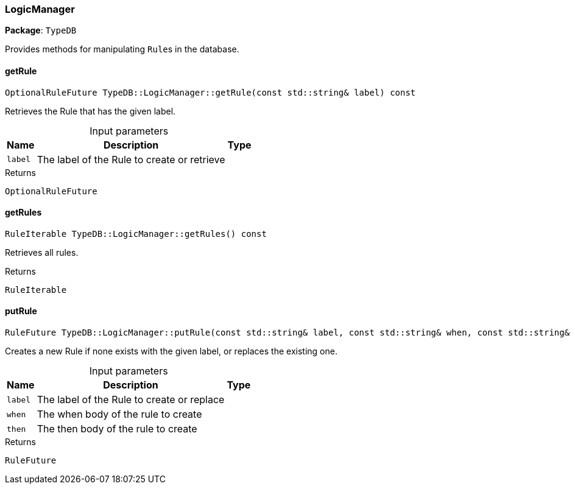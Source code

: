 [#_LogicManager]
=== LogicManager

*Package*: `TypeDB`



Provides methods for manipulating ``Rule``s in the database.

// tag::methods[]
[#_OptionalRuleFuture_TypeDBLogicManagergetRule___const_stdstring__label___const]
==== getRule

[source,cpp]
----
OptionalRuleFuture TypeDB::LogicManager::getRule(const std::string& label) const
----



Retrieves the Rule that has the given label.


[caption=""]
.Input parameters
[cols="~,~,~"]
[options="header"]
|===
|Name |Description |Type
a| `label` a| The label of the Rule to create or retrieve a| 
|===

[caption=""]
.Returns
`OptionalRuleFuture`

[#_RuleIterable_TypeDBLogicManagergetRules_____const]
==== getRules

[source,cpp]
----
RuleIterable TypeDB::LogicManager::getRules() const
----



Retrieves all rules.


[caption=""]
.Returns
`RuleIterable`

[#_RuleFuture_TypeDBLogicManagerputRule___const_stdstring__label__const_stdstring__when__const_stdstring__then___const]
==== putRule

[source,cpp]
----
RuleFuture TypeDB::LogicManager::putRule(const std::string& label, const std::string& when, const std::string& then) const
----



Creates a new Rule if none exists with the given label, or replaces the existing one.


[caption=""]
.Input parameters
[cols="~,~,~"]
[options="header"]
|===
|Name |Description |Type
a| `label` a| The label of the Rule to create or replace a| 
a| `when` a| The when body of the rule to create a| 
a| `then` a| The then body of the rule to create a| 
|===

[caption=""]
.Returns
`RuleFuture`

// end::methods[]

